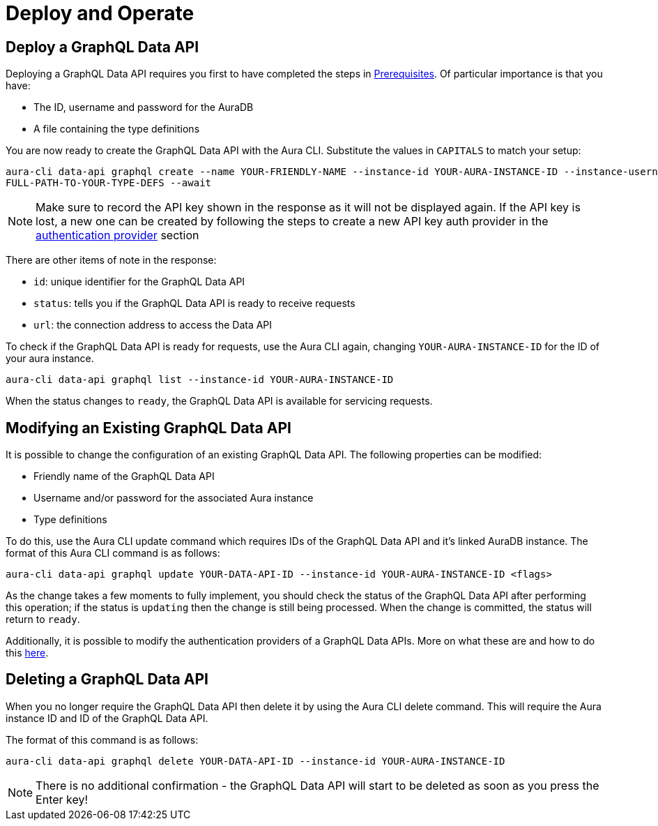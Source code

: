 = Deploy and Operate

== Deploy a GraphQL Data API


Deploying a GraphQL Data API requires you first to have completed the steps in xref::/aura-graphql-data-apis/prerequisites.adoc[Prerequisites]. Of particular importance is that you have:

* The ID, username and password for the AuraDB
* A file containing the type definitions

You are now ready to create the GraphQL Data API with the Aura CLI. Substitute the values in `CAPITALS` to match your setup:

[source, bash, indent=0]
----
aura-cli data-api graphql create --name YOUR-FRIENDLY-NAME --instance-id YOUR-AURA-INSTANCE-ID --instance-username YOUR-AURA-INSTANCE-USER --instance-password YOUR-AURA-INSTANCE-PASSWORD --type-definitions-file
FULL-PATH-TO-YOUR-TYPE-DEFS --await
----

[NOTE]
====
Make sure to record the API key shown in the response as it will not be displayed again. If the API key is lost, a new one can be created by following the steps to create a new API key auth provider in the xref::/aura-graphql-data-apis/authentication-providers.adoc[authentication provider] section
====

There are other items of note in the response:

* `id`: unique identifier for the GraphQL Data API
* `status`: tells you if the GraphQL Data API is ready to receive requests
* `url`: the connection address to access the Data API

To check if the GraphQL Data API is ready for requests, use the Aura CLI again, changing `YOUR-AURA-INSTANCE-ID` for the ID of your aura instance.

[source, bash, indent=0]
----
aura-cli data-api graphql list --instance-id YOUR-AURA-INSTANCE-ID
----

When the status changes to `ready`, the GraphQL Data API is available for servicing requests.

== Modifying an Existing GraphQL Data API

It is possible to change the configuration of an existing GraphQL Data API. The following properties can be modified:

* Friendly name of the GraphQL Data API
* Username and/or password for the associated Aura instance
* Type definitions

To do this, use the Aura CLI update command which requires IDs of the GraphQL Data API and it’s linked AuraDB instance. The format of this Aura CLI command is as follows:

[source, bash, indent=0]
----
aura-cli data-api graphql update YOUR-DATA-API-ID --instance-id YOUR-AURA-INSTANCE-ID <flags>
----

As the change takes a few moments to fully implement, you should check the status of the GraphQL Data API after performing this operation; if the status is `updating` then the change is still being processed. When the change is committed, the status will return to `ready`.


Additionally, it is possible to modify the authentication providers of a GraphQL Data APIs. More on what these are and how to do this xref::/aura-graphql-data-apis/authentication-providers.adoc[here].

== Deleting a GraphQL Data API

When you no longer require the GraphQL Data API then delete it by using the Aura CLI delete command. This will require the Aura instance ID and ID of the GraphQL Data API.

The format of this command is as follows:

[source, bash, indent=0]
----
aura-cli data-api graphql delete YOUR-DATA-API-ID --instance-id YOUR-AURA-INSTANCE-ID
----

[NOTE]
====
There is no additional confirmation - the GraphQL Data API will start to be deleted as soon as you press the Enter key!
====
